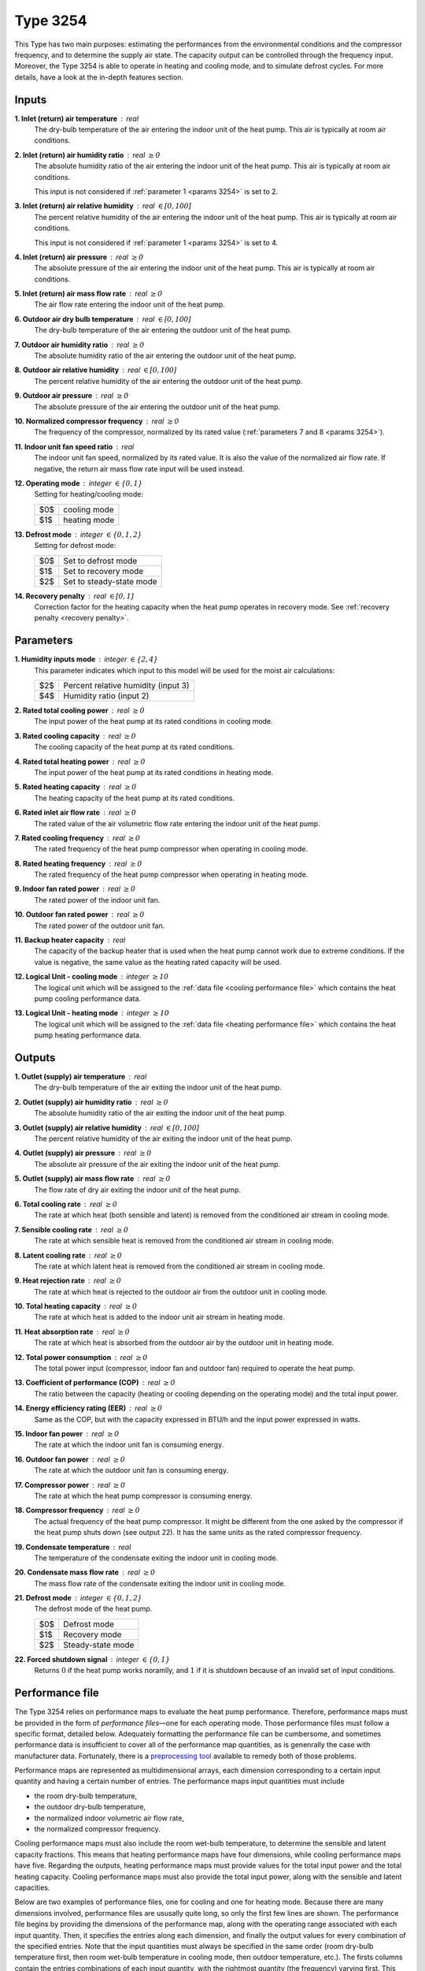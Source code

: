 .. define non-breaking space by |_|
.. |_| unicode:: 0xA0
   :trim:

Type 3254
=========

This Type has two main purposes: estimating the performances from the
environmental conditions and the compressor frequency,
and to deter­mine the supply air state.
The capacity output can be controlled through the frequency input.
Moreover, the Type 3254 is able to operate in heating and cooling mode,
and to simulate defrost cycles.
For more details, have a look at the in-depth features section.


.. _inputs 3254:

Inputs
------

**1. Inlet (return) air temperature** : real
   The dry-bulb temperature of the air entering the indoor unit
   of the heat pump. This air is typically at room air conditions.

**2. Inlet (return) air humidity ratio** : real :math:`\geq 0`
   The absolute humidity ratio of the air entering the indoor unit
   of the heat pump. This air is typically at room air conditions.

   This input is not considered if :ref:`parameter 1 <params 3254>`
   is set to |_| 2.

**3. Inlet (return) air relative humidity** : real :math:`\in [0, 100]`
   The percent relative humidity of the air entering the indoor unit
   of the heat pump. This air is typically at room air conditions.

   This input is not considered if :ref:`parameter 1 <params 3254>`
   is set to |_| 4.

**4. Inlet (return) air pressure** : real :math:`\geq 0`
   The absolute pressure of the air entering the indoor unit of the heat pump.
   This air is typically at room air conditions.

**5. Inlet (return) air mass flow rate** : real :math:`\geq 0`
   The air flow rate entering the indoor unit of the heat pump.

**6. Outdoor air dry bulb temperature** : real :math:`\in [0, 100]`
   The dry-bulb temperature of the air
   entering the outdoor unit of the heat pump.

**7. Outdoor air humidity ratio** : real :math:`\geq 0`
   The absolute humidity ratio of the air
   entering the outdoor unit of the heat pump.

**8. Outdoor air relative humidity** : real :math:`\in [0, 100]`
   The percent relative humidity of the air
   entering the outdoor unit of the heat pump.

**9. Outdoor air pressure** : real :math:`\geq 0`
   The absolute pressure of the air
   entering the outdoor unit of the heat pump.

**10. Normalized compressor frequency** : real :math:`\geq 0`
   The frequency of the compressor, normalized by its rated value
   (:ref:`parameters 7 and 8 <params 3254>`).

**11. Indoor unit fan speed ratio** : real
   The indoor unit fan speed, normalized by its rated value. It is also
   the value of the normalized air flow rate.
   If negative, the return air mass flow rate input will be used instead.

**12. Operating mode** : integer :math:`\in \{0, 1\}`
   Setting for heating/cooling mode:

   .. table::
      :align: left

      ====  ============
      $0$   cooling mode
      $1$   heating mode
      ====  ============

**13. Defrost mode** : integer :math:`\in \{0, 1, 2\}`
   Setting for defrost mode:

   .. table::
      :align: left

      ====  ========================
      $0$   Set to defrost mode
      $1$   Set to recovery mode
      $2$   Set to steady-state mode
      ====  ========================

**14. Recovery penalty** : real :math:`\in [0, 1]`
   Correction factor for the heating capacity when the heat pump
   operates in recovery mode. See :ref:`recovery penalty <recovery penalty>`.


.. _params 3254:

Parameters
----------

**1. Humidity inputs mode** : integer :math:`\in \{2, 4\}`
   This parameter indicates which input to this model
   will be used for the moist air calculations:

   .. table::
      :align: left

      ====  ===================================
      $2$   Percent relative humidity (input 3)
      $4$   Humidity ratio (input 2)
      ====  ===================================

**2. Rated total cooling power** : real :math:`\geq 0`
   The input power of the heat pump at its rated conditions in cooling mode.

**3. Rated cooling capacity** : real :math:`\geq 0`
   The cooling capacity of the heat pump at its rated conditions.

**4. Rated total heating power** : real :math:`\geq 0`
   The input power of the heat pump at its rated conditions in heating mode.

**5. Rated heating capacity** : real :math:`\geq 0`
   The heating capacity of the heat pump at its rated conditions.

**6. Rated inlet air flow rate** : real :math:`\geq 0`
   The rated value of the air volumetric flow rate
   entering the indoor unit of the heat pump.

**7. Rated cooling frequency** : real :math:`\geq 0`
   The rated frequency of the heat pump compressor
   when operating in cooling mode.

**8. Rated heating frequency** : real :math:`\geq 0`
   The rated frequency of the heat pump compressor
   when operating in heating mode.

**9. Indoor fan rated power** : real :math:`\geq 0`
   The rated power of the indoor unit fan.

**10. Outdoor fan rated power** : real :math:`\geq 0`
   The rated power of the outdoor unit fan.

**11. Backup heater capacity** : real
   The capacity of the backup heater that is used when the heat pump cannot work
   due to extreme conditions. If the value is negative,
   the same value as the heating rated capacity will be used.

**12. Logical Unit - cooling mode** : integer :math:`\geq 10`
   The logical unit which will be assigned to the
   :ref:`data file <cooling performance file>`
   which contains the heat pump cooling performance data.

**13. Logical Unit - heating mode** : integer :math:`\geq 10`
   The logical unit which will be assigned to the
   :ref:`data file <heating performance file>`
   which contains the heat pump heating performance data.


Outputs
-------

**1. Outlet (supply) air temperature** : real
   The dry-bulb temperature of the air exiting the indoor unit of the heat pump.

**2. Outlet (supply) air humidity ratio** : real :math:`\geq 0`
   The absolute humidity ratio of the air
   exiting the indoor unit of the heat pump.

**3. Outlet (supply) air relative humidity** : real :math:`\in [0, 100]`
   The percent relative humidity of the air
   exiting the indoor unit of the heat pump.

**4. Outlet (supply) air pressure** : real :math:`\geq 0`
   The absolute air pressure of the air
   exiting the indoor unit of the heat pump.

**5. Outlet (supply) air mass flow rate** : real :math:`\geq 0`
   The flow rate of dry air exiting the indoor unit of the heat pump.

**6. Total cooling rate** : real :math:`\geq 0`
   The rate at which heat (both sensible and latent)
   is removed from the conditioned air stream in cooling mode.

**7. Sensible cooling rate** : real :math:`\geq 0`
   The rate at which sensible heat is removed
   from the conditioned air stream in cooling mode.

**8. Latent cooling rate** : real :math:`\geq 0`
   The rate at which latent heat is removed
   from the conditioned air stream in cooling mode.

**9. Heat rejection rate** : real :math:`\geq 0`
   The rate at which heat is rejected to the outdoor air
   from the outdoor unit in cooling mode.

**10. Total heating capacity** : real :math:`\geq 0`
   The rate at which heat is added to
   the indoor unit air stream in heating mode.

**11. Heat absorption rate** : real :math:`\geq 0`
   The rate at which heat is absorbed from the outdoor air
   by the outdoor unit in heating mode.

**12. Total power consumption** : real :math:`\geq 0`
   The total power input (compressor, indoor fan and outdoor fan)
   required to operate the heat pump.

**13. Coefficient of performance (COP)** : real :math:`\geq 0`
   The ratio between the capacity
   (heating or cooling depending on the operating mode)
   and the total input power.

**14. Energy efficiency rating (EER)** : real :math:`\geq 0`
   Same as the COP, but with the capacity expressed in BTU/h and the input power
   expressed in watts.

**15. Indoor fan power** : real :math:`\geq 0`
   The rate at which the indoor unit fan is consuming energy.

**16. Outdoor fan power** : real :math:`\geq 0`
   The rate at which the outdoor unit fan is consuming energy.

**17. Compressor power** : real :math:`\geq 0`
   The rate at which the heat pump compressor is consuming energy.

**18. Compressor frequency** : real :math:`\geq 0`
   The actual frequency of the heat pump compressor. It might be different
   from the one asked by the compressor if the heat pump shuts down
   (see output |_| 22). It has the same units as the rated compressor frequency.

**19. Condensate temperature** : real
   The temperature of the condensate exiting the indoor unit in cooling mode.

**20. Condensate mass flow rate** : real :math:`\geq 0`
   The mass flow rate of the condensate exiting the indoor unit in cooling mode.

**21. Defrost mode** : integer :math:`\in \{0, 1, 2\}`
   The defrost mode of the heat pump.

   .. table::
      :align: left

      ====  =================
      $0$   Defrost mode
      $1$   Recovery mode
      $2$   Steady-state mode
      ====  =================

**22. Forced shutdown signal** : integer :math:`\in \{0, 1\}`
   Returns :math:`0` if the heat pump works noramlly,
   and |_| :math:`1` if it is shutdown because of
   an invalid set of input conditions.


.. _performance file:

Performance file
----------------

The Type 3254 relies on performance maps to evaluate the heat pump performance.
Therefore, performance maps must be provided in the form of
*performance files*—one for each operating mode.
Those performance files must follow a specific format, detailed below.
Adequately formatting the performance file can be cumbersome, and sometimes
performance data is insufficient to cover all of the performance map quantities,
as is genenrally the case with manufacturer data.
Fortunately, there is a `preprocessing tool <https://costa.readthedocs.io>`_
available to remedy both of those problems.

Performance maps are represented as multidimensional arrays,
each dimension corresponding to a certain input quantity
and having a certain number of entries.
The performance maps input quantities must include

- the room dry-bulb temperature,
- the outdoor dry-bulb temperature,
- the normalized indoor volumetric air flow rate,
- the normalized compressor frequency.

Cooling performance maps must also include the room wet-bulb temperature,
to determine the sensible and latent capacity fractions.
This means that heating performance maps have four dimensions,
while cooling performance maps have five.
Regarding the outputs, heating performance maps must provide values for the
total input power and the total heating capacity.
Cooling performance maps must also provide the total input power,
along with the sensible and latent capacities.

Below are two examples of performance files,
one for cooling and one for heating mode.
Because there are many dimensions involved, performance files are ususally quite
long, so only the first few lines are shown.
The performance file begins by providing the dimensions of the performance map,
along with the operating range associated with each input quantity.
Then, it specifies the entries along each dimension,
and finally the output values for every combination of the specified entries.
Note that the input quantities must always be specified in the same order
(room dry-bulb temperature first, then room wet-bulb temperature in cooling
mode, then outdoor temperature, etc.).
The firsts columns contain the entries combinations of each input quantity,
with the rightmost quantity (the frequency) varying first.
This ensures that the outut values are provided in the right order.

.. _cooling performance file:

.. code-block::
   :linenos:
   :caption: Example of cooling performance file.

   !# This is a data file for Type 3254. Do not change the format.
   !# In PARTICULAR, LINES STARTING WITH !# MUST BE LEFT IN THE FILE AT THEIR LOCATION.
   !# Comments within "normal lines" (not starting with !#) are optional but the data must be there.
   !#
   !# Independent variables
   !#
   !# Number of Tdbr data points, lower bound, upper bound
      6 17.8 32.2
   !# Number of Twbr data points, lower bound, upper bound
      6 12.2 22.8
   !# Number of Tdbo data points, lower bound, upper bound
      12 -10.0 46.0
   !# Number of AFR data points, lower bound, upper bound
      2 1e-05 1.0
   !# Number of freq data points, lower bound, upper bound
      14 0 1.4
   !# Tdbr values
      17.8 21.1 23.9 26.7 29.4 32.2
   !# Twbr values
      12.2 15.6 17.2 19.4 21.7 22.8
   !# Tdbo values
      -10.0 -5.0 0.0 5.0 10.0 15.0 19.4 25.0 30.6 35.0 40.0 46.0
   !# AFR values
      1e-05 1.0
   !# freq values
      0.1 0.2 0.3 0.4 0.5 0.6 0.7 0.8 0.9 1.0 1.1 1.2 1.3 1.4
   !#
   !# Performance map
   !#
   !#	Tdbr	Twbr	Tdbo	AFR	freq	power	      sensible_capacity	latent_capacity
   	17.8	12.2	-10.0	1e-05	0.1	0.0032678034	0.0078270881	0.0095924383
   	17.8	12.2	-10.0	1e-05	0.2	0.015247431	0.0365067728	0.0447406448
   	17.8	12.2	-10.0	1e-05	0.3	0.0370154551	0.0862034025	0.1056460355
   	17.8	12.2	-10.0	1e-05	0.4	0.0683302257	0.148510872	0.1820065612
   	17.8	12.2	-10.0	1e-05	0.5	0.1080097759	0.211626558	0.2593575915
   	17.8	12.2	-10.0	1e-05	0.6	0.1541484803	0.2658985541	0.3258702935
   	17.8	12.2	-10.0	1e-05	0.7	0.2043652562	0.3075138351	0.3768716382
   	17.8	12.2	-10.0	1e-05	0.8	0.2560852354	0.3384178314	0.4147458357
   	17.8	12.2	-10.0	1e-05	0.9	0.3068232438	0.363399964	0.4453625305
   	17.8	12.2	-10.0	1e-05	1.0	0.3544303797	0.386779851	0.4740156035
   	17.8	12.2	-10.0	1e-05	1.1	0.3972710888	0.4105953643	0.5032025554
   	17.8	12.2	-10.0	1e-05	1.2	0.4343122105	0.4346359002	0.5326652823
   	17.8	12.2	-10.0	1e-05	1.3	0.4651227291	0.4575091829	0.5606974894
   	17.8	12.2	-10.0	1e-05	1.4	0.4897987153	0.4777544533	0.5855089526
   	17.8	12.2	-10.0	1.0	0.1	0.0032678034	0.0078270881	0.0095924383
   	17.8	12.2	-10.0	1.0	0.2	0.015247431	0.0365067728	0.0447406448
   	17.8	12.2	-10.0	1.0	0.3	0.0370154551	0.0862034025	0.1056460355
   	17.8	12.2	-10.0	1.0	0.4	0.0683302257	0.148510872	0.1820065612
   	17.8	12.2	-10.0	1.0	0.5	0.1080097759	0.211626558	0.2593575915
   	17.8	12.2	-10.0	1.0	0.6	0.1541484803	0.2658985541	0.3258702935
   	17.8	12.2	-10.0	1.0	0.7	0.2043652562	0.3075138351	0.3768716382
   	17.8	12.2	-10.0	1.0	0.8	0.2560852354	0.3384178314	0.4147458357
   	17.8	12.2	-10.0	1.0	0.9	0.3068232438	0.363399964	0.4453625305
   	17.8	12.2	-10.0	1.0	1.0	0.3544303797	0.386779851	0.4740156035
   	17.8	12.2	-10.0	1.0	1.1	0.3972710888	0.4105953643	0.5032025554
   	17.8	12.2	-10.0	1.0	1.2	0.4343122105	0.4346359002	0.5326652823
   	17.8	12.2	-10.0	1.0	1.3	0.4651227291	0.4575091829	0.5606974894
   	17.8	12.2	-10.0	1.0	1.4	0.4897987153	0.4777544533	0.5855089526
   	17.8	12.2	-5.0	1e-05	0.1	0.0038513398	0.0077754241	0.0095291219
   	17.8	12.2	-5.0	1e-05	0.2	0.0179701865	0.036265804	0.044445327

|

.. _heating performance file:

.. code-block::
   :linenos:
   :caption: Example of heating performance file.

   !# This is a data file for Type 3254. Do not change the format.
   !# In PARTICULAR, LINES STARTING WITH !# MUST BE LEFT IN THE FILE AT THEIR LOCATION.
   !# Comments within "normal lines" (not starting with !#) are optional but the data must be there.
   !#
   !# Independent variables
   !#
   !# Number of Tdbr data points, lower bound, upper bound
      4 15.6 23.9
   !# Number of Tdbo data points, lower bound, upper bound
      10 -26.1 15.0
   !# Number of AFR data points, lower bound, upper bound
      2 1e-05 1.0
   !# Number of freq data points, lower bound, upper bound
      20 0 2
   !# Tdbr values
      15.6 18.3 21.1 23.9
   !# Tdbo values
      -26.1 -20.6 -15.0 -10.0 -5.0 0.0 5.0 8.3 10.0 15.0
   !# AFR values
      1e-05 1.0
   !# freq values
      0.1 0.2 0.3 0.4 0.5 0.6 0.7 0.8 0.9 1.0 1.1 1.2 1.3 1.4 1.5 1.6 1.7 1.8 1.9 2.0
   !#
   !# Performance map
   !#
   !#	Tdbr	Tdbo	AFR	freq	power	        capacity
   	15.6	-26.1	1e-05	0.1	0.003178591	0.0025479775
   	15.6	-26.1	1e-05	0.2	0.0186176684	0.0149240341
   	15.6	-26.1	1e-05	0.3	0.0520713887	0.0417407361
   	15.6	-26.1	1e-05	0.4	0.1072392615	0.0859636323
   	15.6	-26.1	1e-05	0.5	0.1861736662	0.1492379224
   	15.6	-26.1	1e-05	0.6	0.2892808725	0.2305285764
   	15.6	-26.1	1e-05	0.7	0.4153039359	0.3189541754
   	15.6	-26.1	1e-05	0.8	0.5613908536	0.4028984669
   	15.6	-26.1	1e-05	0.9	0.723289038	0.4733228775
   	15.6	-26.1	1e-05	1.0	0.8956723774	0.5262791482
   	15.6	-26.1	1e-05	1.1	1.0725789877	0.5634360902
   	15.6	-26.1	1e-05	1.2	1.2479148976	0.5901976742
   	15.6	-26.1	1e-05	1.3	1.4159640763	0.612731807
   	15.6	-26.1	1e-05	1.4	1.5718411744	0.6355189604
   	15.6	-26.1	1e-05	1.5	1.7118311746	0.6603478707
   	15.6	-26.1	1e-05	1.6	1.833578394	0.6867006008
   	15.6	-26.1	1e-05	1.7	1.9361121244	0.7128479986
   	15.6	-26.1	1e-05	1.8	2.0197222658	0.7369319946
   	15.6	-26.1	1e-05	1.9	2.0857201122	0.757631318
   	15.6	-26.1	1e-05	2.0	2.1361327416	0.7743642738
   	15.6	-26.1	1.0	0.1	0.003178591	0.0025479775
   	15.6	-26.1	1.0	0.2	0.0186176684	0.0149240341
   	15.6	-26.1	1.0	0.3	0.0520713887	0.0417407361
   	15.6	-26.1	1.0	0.4	0.1072392615	0.0859636323
   	15.6	-26.1	1.0	0.5	0.1861736662	0.1492379224
   	15.6	-26.1	1.0	0.6	0.2892808725	0.2305285764
   	15.6	-26.1	1.0	0.7	0.4153039359	0.3189541754
   	15.6	-26.1	1.0	0.8	0.5613908536	0.4028984669
   	15.6	-26.1	1.0	0.9	0.723289038	0.4733228775
   	15.6	-26.1	1.0	1.0	0.8956723774	0.5262791482
   	15.6	-26.1	1.0	1.1	1.0725789877	0.5634360902
   	15.6	-26.1	1.0	1.2	1.2479148976	0.5901976742
   	15.6	-26.1	1.0	1.3	1.4159640763	0.612731807
   	15.6	-26.1	1.0	1.4	1.5718411744	0.6355189604
